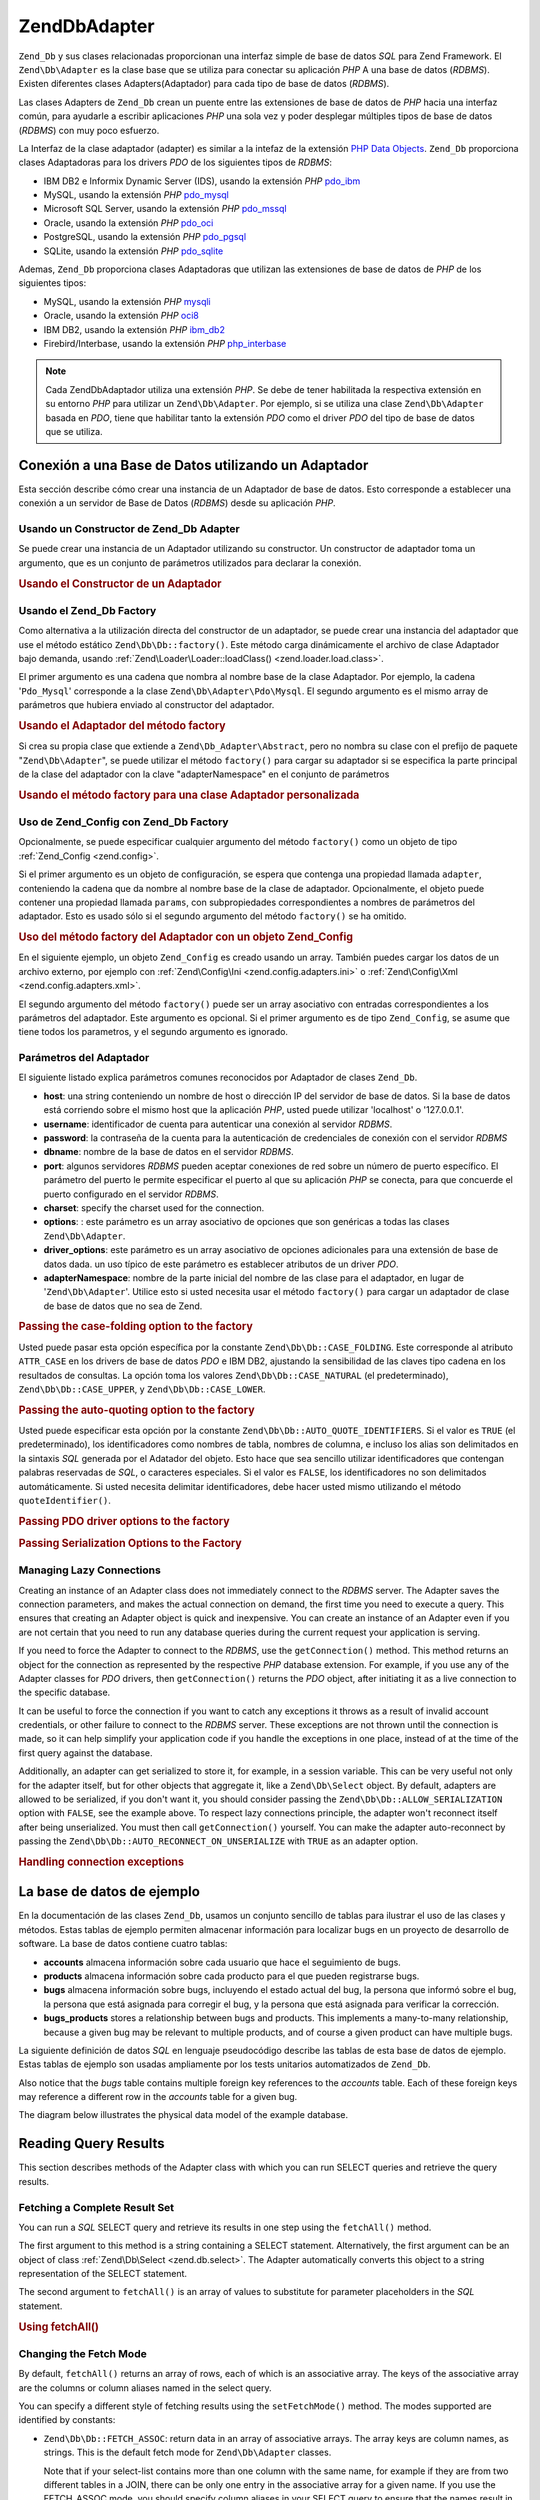 .. EN-Revision: none
.. _zend.db.adapter:

Zend\Db\Adapter
===============

``Zend_Db`` y sus clases relacionadas proporcionan una interfaz simple de base de datos *SQL* para Zend Framework.
El ``Zend\Db\Adapter`` es la clase base que se utiliza para conectar su aplicación *PHP* A una base de datos
(*RDBMS*). Existen diferentes clases Adapters(Adaptador) para cada tipo de base de datos (*RDBMS*).

Las clases Adapters de ``Zend_Db`` crean un puente entre las extensiones de base de datos de *PHP* hacia una
interfaz común, para ayudarle a escribir aplicaciones *PHP* una sola vez y poder desplegar múltiples tipos de
base de datos (*RDBMS*) con muy poco esfuerzo.

La Interfaz de la clase adaptador (adapter) es similar a la intefaz de la extensión `PHP Data Objects`_.
``Zend_Db`` proporciona clases Adaptadoras para los drivers *PDO* de los siguientes tipos de *RDBMS*:

- IBM DB2 e Informix Dynamic Server (IDS), usando la extensión *PHP* `pdo_ibm`_

- MySQL, usando la extensión *PHP* `pdo_mysql`_

- Microsoft SQL Server, usando la extensión *PHP* `pdo_mssql`_

- Oracle, usando la extensión *PHP* `pdo_oci`_

- PostgreSQL, usando la extensión *PHP* `pdo_pgsql`_

- SQLite, usando la extensión *PHP* `pdo_sqlite`_

Ademas, ``Zend_Db`` proporciona clases Adaptadoras que utilizan las extensiones de base de datos de *PHP* de los
siguientes tipos:

- MySQL, usando la extensión *PHP* `mysqli`_

- Oracle, usando la extensión *PHP* `oci8`_

- IBM DB2, usando la extensión *PHP* `ibm_db2`_

- Firebird/Interbase, usando la extensión *PHP* `php_interbase`_

.. note::

   Cada Zend\Db\Adaptador utiliza una extensión *PHP*. Se debe de tener habilitada la respectiva extensión en su
   entorno *PHP* para utilizar un ``Zend\Db\Adapter``. Por ejemplo, si se utiliza una clase ``Zend\Db\Adapter``
   basada en *PDO*, tiene que habilitar tanto la extensión *PDO* como el driver *PDO* del tipo de base de datos
   que se utiliza.

.. _zend.db.adapter.connecting:

Conexión a una Base de Datos utilizando un Adaptador
----------------------------------------------------

Esta sección describe cómo crear una instancia de un Adaptador de base de datos. Esto corresponde a establecer
una conexión a un servidor de Base de Datos (*RDBMS*) desde su aplicación *PHP*.

.. _zend.db.adapter.connecting.constructor:

Usando un Constructor de Zend_Db Adapter
^^^^^^^^^^^^^^^^^^^^^^^^^^^^^^^^^^^^^^^^

Se puede crear una instancia de un Adaptador utilizando su constructor. Un constructor de adaptador toma un
argumento, que es un conjunto de parámetros utilizados para declarar la conexión.

.. _zend.db.adapter.connecting.constructor.example:

.. rubric:: Usando el Constructor de un Adaptador

.. code-block:: php
   :linenos:

   $db = new Zend\Db\Adapter\Pdo\Mysql(array(
       'host'     => '127.0.0.1',
       'username' => 'webuser',
       'password' => 'xxxxxxxx',
       'dbname'   => 'test'
   ));

.. _zend.db.adapter.connecting.factory:

Usando el Zend_Db Factory
^^^^^^^^^^^^^^^^^^^^^^^^^

Como alternativa a la utilización directa del constructor de un adaptador, se puede crear una instancia del
adaptador que use el método estático ``Zend\Db\Db::factory()``. Este método carga dinámicamente el archivo de
clase Adaptador bajo demanda, usando :ref:`Zend\Loader\Loader::loadClass() <zend.loader.load.class>`.

El primer argumento es una cadena que nombra al nombre base de la clase Adaptador. Por ejemplo, la cadena
'``Pdo_Mysql``' corresponde a la clase ``Zend\Db\Adapter\Pdo\Mysql``. El segundo argumento es el mismo array de
parámetros que hubiera enviado al constructor del adaptador.

.. _zend.db.adapter.connecting.factory.example:

.. rubric:: Usando el Adaptador del método factory

.. code-block:: php
   :linenos:

   // No necesitamos la siguiente declaración, porque
   // el archivo Zend\Db\Adapter\Pdo\Mysql será cargado para nosotros por el método
   // factory de Zend_Db.

   // require_once 'Zend/Db/Adapter/Pdo/Mysql.php';

   // carga automaticamente la clase Zend\Db\Adapter\Pdo\Mysql
   // y crea una instancia de la misma
   $db = Zend\Db\Db::factory('Pdo_Mysql', array(
       'host'     => '127.0.0.1',
       'username' => 'webuser',
       'password' => 'xxxxxxxx',
       'dbname'   => 'test'
   ));

Si crea su propia clase que extiende a ``Zend\Db_Adapter\Abstract``, pero no nombra su clase con el prefijo de
paquete "``Zend\Db\Adapter``", se puede utilizar el método ``factory()`` para cargar su adaptador si se especifica
la parte principal de la clase del adaptador con la clave "adapterNamespace" en el conjunto de parámetros

.. _zend.db.adapter.connecting.factory.example2:

.. rubric:: Usando el método factory para una clase Adaptador personalizada

.. code-block:: php
   :linenos:

   // No tenemos que cargar el archivo de clase Adaptador
   // porque será cargado para nosotros por el método factory de Zend_Db.

   // Automáticamente carga la clase MyProject_Db_Adapter_Pdo_Mysql
   // y crea una instancia de ella.

   $db = Zend\Db\Db::factory('Pdo_Mysql', array(
       'host'             => '127.0.0.1',
       'username'         => 'webuser',
       'password'         => 'xxxxxxxx',
       'dbname'           => 'test',
       'adapterNamespace' => 'MyProject_Db_Adapter'
   ));

.. _zend.db.adapter.connecting.factory-config:

Uso de Zend_Config con Zend_Db Factory
^^^^^^^^^^^^^^^^^^^^^^^^^^^^^^^^^^^^^^

Opcionalmente, se puede especificar cualquier argumento del método ``factory()`` como un objeto de tipo
:ref:`Zend_Config <zend.config>`.

Si el primer argumento es un objeto de configuración, se espera que contenga una propiedad llamada ``adapter``,
conteniendo la cadena que da nombre al nombre base de la clase de adaptador. Opcionalmente, el objeto puede
contener una propiedad llamada ``params``, con subpropiedades correspondientes a nombres de parámetros del
adaptador. Esto es usado sólo si el segundo argumento del método ``factory()`` se ha omitido.

.. _zend.db.adapter.connecting.factory.example1:

.. rubric:: Uso del método factory del Adaptador con un objeto Zend_Config

En el siguiente ejemplo, un objeto ``Zend_Config`` es creado usando un array. También puedes cargar los datos de
un archivo externo, por ejemplo con :ref:`Zend\Config\Ini <zend.config.adapters.ini>` o :ref:`Zend\Config\Xml
<zend.config.adapters.xml>`.

.. code-block:: php
   :linenos:

   $config = new Zend\Config\Config(
       array(
           'database' => array(
               'adapter' => 'Mysqli',
               'params' => array(
                   'dbname' => 'test',
                   'username' => 'webuser',
                   'password' => 'secret',
               )
           )
       )
   );

   $db = Zend\Db\Db::factory($config->database);

El segundo argumento del método ``factory()`` puede ser un array asociativo con entradas correspondientes a los
parámetros del adaptador. Este argumento es opcional. Si el primer argumento es de tipo ``Zend_Config``, se asume
que tiene todos los parametros, y el segundo argumento es ignorado.

.. _zend.db.adapter.connecting.parameters:

Parámetros del Adaptador
^^^^^^^^^^^^^^^^^^^^^^^^

El siguiente listado explica parámetros comunes reconocidos por Adaptador de clases ``Zend_Db``.

- **host**: una string conteniendo un nombre de host o dirección IP del servidor de base de datos. Si la base de
  datos está corriendo sobre el mismo host que la aplicación *PHP*, usted puede utilizar 'localhost' o
  '127.0.0.1'.

- **username**: identificador de cuenta para autenticar una conexión al servidor *RDBMS*.

- **password**: la contraseña de la cuenta para la autenticación de credenciales de conexión con el servidor
  *RDBMS*

- **dbname**: nombre de la base de datos en el servidor *RDBMS*.

- **port**: algunos servidores *RDBMS* pueden aceptar conexiones de red sobre un número de puerto específico. El
  parámetro del puerto le permite especificar el puerto al que su aplicación *PHP* se conecta, para que concuerde
  el puerto configurado en el servidor *RDBMS*.

- **charset**: specify the charset used for the connection.

- **options**: : este parámetro es un array asociativo de opciones que son genéricas a todas las clases
  ``Zend\Db\Adapter``.

- **driver_options**: este parámetro es un array asociativo de opciones adicionales para una extensión de base de
  datos dada. un uso típico de este parámetro es establecer atributos de un driver *PDO*.

- **adapterNamespace**: nombre de la parte inicial del nombre de las clase para el adaptador, en lugar de
  '``Zend\Db\Adapter``'. Utilice esto si usted necesita usar el método ``factory()`` para cargar un adaptador de
  clase de base de datos que no sea de Zend.

.. _zend.db.adapter.connecting.parameters.example1:

.. rubric:: Passing the case-folding option to the factory

Usted puede pasar esta opción específica por la constante ``Zend\Db\Db::CASE_FOLDING``. Este corresponde al atributo
``ATTR_CASE`` en los drivers de base de datos *PDO* e IBM DB2, ajustando la sensibilidad de las claves tipo cadena
en los resultados de consultas. La opción toma los valores ``Zend\Db\Db::CASE_NATURAL`` (el predeterminado),
``Zend\Db\Db::CASE_UPPER``, y ``Zend\Db\Db::CASE_LOWER``.

.. code-block:: php
   :linenos:

   $options = array(
       Zend\Db\Db::CASE_FOLDING => Zend\Db\Db::CASE_UPPER
   );

   $params = array(
       'host'           => '127.0.0.1',
       'username'       => 'webuser',
       'password'       => 'xxxxxxxx',
       'dbname'         => 'test',
       'options'        => $options
   );

   $db = Zend\Db\Db::factory('Db2', $params);

.. _zend.db.adapter.connecting.parameters.example2:

.. rubric:: Passing the auto-quoting option to the factory

Usted puede especificar esta opción por la constante ``Zend\Db\Db::AUTO_QUOTE_IDENTIFIERS``. Si el valor es ``TRUE``
(el predeterminado), los identificadores como nombres de tabla, nombres de columna, e incluso los alias son
delimitados en la sintaxis *SQL* generada por el Adatador del objeto. Esto hace que sea sencillo utilizar
identificadores que contengan palabras reservadas de *SQL*, o caracteres especiales. Si el valor es ``FALSE``, los
identificadores no son delimitados automáticamente. Si usted necesita delimitar identificadores, debe hacer usted
mismo utilizando el método ``quoteIdentifier()``.

.. code-block:: php
   :linenos:

   $options = array(
       Zend\Db\Db::AUTO_QUOTE_IDENTIFIERS => false
   );

   $params = array(
       'host'           => '127.0.0.1',
       'username'       => 'webuser',
       'password'       => 'xxxxxxxx',
       'dbname'         => 'test',
       'options'        => $options
   );

   $db = Zend\Db\Db::factory('Pdo_Mysql', $params);

.. _zend.db.adapter.connecting.parameters.example3:

.. rubric:: Passing PDO driver options to the factory

.. code-block:: php
   :linenos:

   $pdoParams = array(
       PDO::MYSQL_ATTR_USE_BUFFERED_QUERY => true
   );

   $params = array(
       'host'           => '127.0.0.1',
       'username'       => 'webuser',
       'password'       => 'xxxxxxxx',
       'dbname'         => 'test',
       'driver_options' => $pdoParams
   );

   $db = Zend\Db\Db::factory('Pdo_Mysql', $params);

   echo $db->getConnection()
           ->getAttribute(PDO::MYSQL_ATTR_USE_BUFFERED_QUERY);

.. _zend.db.adapter.connecting.parameters.example4:

.. rubric:: Passing Serialization Options to the Factory

.. code-block:: php
   :linenos:

   $options = array(
       Zend\Db\Db::ALLOW_SERIALIZATION => false
   );

   $params = array(
       'host'           => '127.0.0.1',
       'username'       => 'webuser',
       'password'       => 'xxxxxxxx',
       'dbname'         => 'test',
       'options'        => $options
   );

   $db = Zend\Db\Db::factory('Pdo_Mysql', $params);

.. _zend.db.adapter.connecting.getconnection:

Managing Lazy Connections
^^^^^^^^^^^^^^^^^^^^^^^^^

Creating an instance of an Adapter class does not immediately connect to the *RDBMS* server. The Adapter saves the
connection parameters, and makes the actual connection on demand, the first time you need to execute a query. This
ensures that creating an Adapter object is quick and inexpensive. You can create an instance of an Adapter even if
you are not certain that you need to run any database queries during the current request your application is
serving.

If you need to force the Adapter to connect to the *RDBMS*, use the ``getConnection()`` method. This method returns
an object for the connection as represented by the respective *PHP* database extension. For example, if you use any
of the Adapter classes for *PDO* drivers, then ``getConnection()`` returns the *PDO* object, after initiating it as
a live connection to the specific database.

It can be useful to force the connection if you want to catch any exceptions it throws as a result of invalid
account credentials, or other failure to connect to the *RDBMS* server. These exceptions are not thrown until the
connection is made, so it can help simplify your application code if you handle the exceptions in one place,
instead of at the time of the first query against the database.

Additionally, an adapter can get serialized to store it, for example, in a session variable. This can be very
useful not only for the adapter itself, but for other objects that aggregate it, like a ``Zend\Db\Select`` object.
By default, adapters are allowed to be serialized, if you don't want it, you should consider passing the
``Zend\Db\Db::ALLOW_SERIALIZATION`` option with ``FALSE``, see the example above. To respect lazy connections
principle, the adapter won't reconnect itself after being unserialized. You must then call ``getConnection()``
yourself. You can make the adapter auto-reconnect by passing the ``Zend\Db\Db::AUTO_RECONNECT_ON_UNSERIALIZE`` with
``TRUE`` as an adapter option.

.. _zend.db.adapter.connecting.getconnection.example:

.. rubric:: Handling connection exceptions

.. code-block:: php
   :linenos:

   try {
       $db = Zend\Db\Db::factory('Pdo_Mysql', $parameters);
       $db->getConnection();
   } catch (Zend\Db_Adapter\Exception $e) {
       // perhaps a failed login credential, or perhaps the RDBMS is not running
   } catch (Zend_Exception $e) {
       // perhaps factory() failed to load the specified Adapter class
   }

.. _zend.db.adapter.example-database:

La base de datos de ejemplo
---------------------------

En la documentación de las clases ``Zend_Db``, usamos un conjunto sencillo de tablas para ilustrar el uso de las
clases y métodos. Estas tablas de ejemplo permiten almacenar información para localizar bugs en un proyecto de
desarrollo de software. La base de datos contiene cuatro tablas:

- **accounts** almacena información sobre cada usuario que hace el seguimiento de bugs.

- **products** almacena información sobre cada producto para el que pueden registrarse bugs.

- **bugs** almacena información sobre bugs, incluyendo el estado actual del bug, la persona que informó sobre el
  bug, la persona que está asignada para corregir el bug, y la persona que está asignada para verificar la
  corrección.

- **bugs_products** stores a relationship between bugs and products. This implements a many-to-many relationship,
  because a given bug may be relevant to multiple products, and of course a given product can have multiple bugs.

La siguiente definición de datos *SQL* en lenguaje pseudocódigo describe las tablas de esta base de datos de
ejemplo. Estas tablas de ejemplo son usadas ampliamente por los tests unitarios automatizados de ``Zend_Db``.

.. code-block:: sql
   :linenos:

   CREATE TABLE accounts (
     account_name      VARCHAR(100) NOT NULL PRIMARY KEY
   );

   CREATE TABLE products (
     product_id        INTEGER NOT NULL PRIMARY KEY,
     product_name      VARCHAR(100)
   );

   CREATE TABLE bugs (
     bug_id            INTEGER NOT NULL PRIMARY KEY,
     bug_description   VARCHAR(100),
     bug_status        VARCHAR(20),
     reported_by       VARCHAR(100) REFERENCES accounts(account_name),
     assigned_to       VARCHAR(100) REFERENCES accounts(account_name),
     verified_by       VARCHAR(100) REFERENCES accounts(account_name)
   );

   CREATE TABLE bugs_products (
     bug_id            INTEGER NOT NULL REFERENCES bugs,
     product_id        INTEGER NOT NULL REFERENCES products,
     PRIMARY KEY       (bug_id, product_id)
   );

Also notice that the *bugs* table contains multiple foreign key references to the *accounts* table. Each of these
foreign keys may reference a different row in the *accounts* table for a given bug.

The diagram below illustrates the physical data model of the example database.

.. image:: ../images/zend.db.adapter.example-database.png
   :width: 387
   :align: center

.. _zend.db.adapter.select:

Reading Query Results
---------------------

This section describes methods of the Adapter class with which you can run SELECT queries and retrieve the query
results.

.. _zend.db.adapter.select.fetchall:

Fetching a Complete Result Set
^^^^^^^^^^^^^^^^^^^^^^^^^^^^^^

You can run a *SQL* SELECT query and retrieve its results in one step using the ``fetchAll()`` method.

The first argument to this method is a string containing a SELECT statement. Alternatively, the first argument can
be an object of class :ref:`Zend\Db\Select <zend.db.select>`. The Adapter automatically converts this object to a
string representation of the SELECT statement.

The second argument to ``fetchAll()`` is an array of values to substitute for parameter placeholders in the *SQL*
statement.

.. _zend.db.adapter.select.fetchall.example:

.. rubric:: Using fetchAll()

.. code-block:: php
   :linenos:

   $sql = 'SELECT * FROM bugs WHERE bug_id = ?';

   $result = $db->fetchAll($sql, 2);

.. _zend.db.adapter.select.fetch-mode:

Changing the Fetch Mode
^^^^^^^^^^^^^^^^^^^^^^^

By default, ``fetchAll()`` returns an array of rows, each of which is an associative array. The keys of the
associative array are the columns or column aliases named in the select query.

You can specify a different style of fetching results using the ``setFetchMode()`` method. The modes supported are
identified by constants:

- ``Zend\Db\Db::FETCH_ASSOC``: return data in an array of associative arrays. The array keys are column names, as
  strings. This is the default fetch mode for ``Zend\Db\Adapter`` classes.

  Note that if your select-list contains more than one column with the same name, for example if they are from two
  different tables in a JOIN, there can be only one entry in the associative array for a given name. If you use the
  FETCH_ASSOC mode, you should specify column aliases in your SELECT query to ensure that the names result in
  unique array keys.

  By default, these strings are returned as they are returned by the database driver. This is typically the
  spelling of the column in the *RDBMS* server. You can specify the case for these strings, using the
  ``Zend\Db\Db::CASE_FOLDING`` option. Specify this when instantiating the Adapter. See :ref:`
  <zend.db.adapter.connecting.parameters.example1>`.

- ``Zend\Db\Db::FETCH_NUM``: return data in an array of arrays. The arrays are indexed by integers, corresponding to
  the position of the respective field in the select-list of the query.

- ``Zend\Db\Db::FETCH_BOTH``: return data in an array of arrays. The array keys are both strings as used in the
  FETCH_ASSOC mode, and integers as used in the FETCH_NUM mode. Note that the number of elements in the array is
  double that which would be in the array if you used either FETCH_ASSOC or FETCH_NUM.

- ``Zend\Db\Db::FETCH_COLUMN``: return data in an array of values. The value in each array is the value returned by
  one column of the result set. By default, this is the first column, indexed by 0.

- ``Zend\Db\Db::FETCH_OBJ``: return data in an array of objects. The default class is the *PHP* built-in class
  stdClass. Columns of the result set are available as public properties of the object.

.. _zend.db.adapter.select.fetch-mode.example:

.. rubric:: Using setFetchMode()

.. code-block:: php
   :linenos:

   $db->setFetchMode(Zend\Db\Db::FETCH_OBJ);

   $result = $db->fetchAll('SELECT * FROM bugs WHERE bug_id = ?', 2);

   // $result is an array of objects
   echo $result[0]->bug_description;

.. _zend.db.adapter.select.fetchassoc:

Fetching a Result Set as an Associative Array
^^^^^^^^^^^^^^^^^^^^^^^^^^^^^^^^^^^^^^^^^^^^^

The ``fetchAssoc()`` method returns data in an array of associative arrays, regardless of what value you have set
for the fetch mode.

.. _zend.db.adapter.select.fetchassoc.example:

.. rubric:: Using fetchAssoc()

.. code-block:: php
   :linenos:

   $db->setFetchMode(Zend\Db\Db::FETCH_OBJ);

   $result = $db->fetchAssoc('SELECT * FROM bugs WHERE bug_id = ?', 2);

   // $result is an array of associative arrays, in spite of the fetch mode
   echo $result[0]['bug_description'];

.. _zend.db.adapter.select.fetchcol:

Fetching a Single Column from a Result Set
^^^^^^^^^^^^^^^^^^^^^^^^^^^^^^^^^^^^^^^^^^

The ``fetchCol()`` method returns data in an array of values, regardless of the value you have set for the fetch
mode. This only returns the first column returned by the query. Any other columns returned by the query are
discarded. If you need to return a column other than the first, see :ref:`
<zend.db.statement.fetching.fetchcolumn>`.

.. _zend.db.adapter.select.fetchcol.example:

.. rubric:: Using fetchCol()

.. code-block:: php
   :linenos:

   $db->setFetchMode(Zend\Db\Db::FETCH_OBJ);

   $result = $db->fetchCol(
       'SELECT bug_description, bug_id FROM bugs WHERE bug_id = ?', 2);

   // contains bug_description; bug_id is not returned
   echo $result[0];

.. _zend.db.adapter.select.fetchpairs:

Fetching Key-Value Pairs from a Result Set
^^^^^^^^^^^^^^^^^^^^^^^^^^^^^^^^^^^^^^^^^^

The ``fetchPairs()`` method returns data in an array of key-value pairs, as an associative array with a single
entry per row. The key of this associative array is taken from the first column returned by the SELECT query. The
value is taken from the second column returned by the SELECT query. Any other columns returned by the query are
discarded.

You should design the SELECT query so that the first column returned has unique values. If there are duplicates
values in the first column, entries in the associative array will be overwritten.

.. _zend.db.adapter.select.fetchpairs.example:

.. rubric:: Using fetchPairs()

.. code-block:: php
   :linenos:

   $db->setFetchMode(Zend\Db\Db::FETCH_OBJ);

   $result = $db->fetchPairs('SELECT bug_id, bug_status FROM bugs');

   echo $result[2];

.. _zend.db.adapter.select.fetchrow:

Fetching a Single Row from a Result Set
^^^^^^^^^^^^^^^^^^^^^^^^^^^^^^^^^^^^^^^

The ``fetchRow()`` method returns data using the current fetch mode, but it returns only the first row fetched from
the result set.

.. _zend.db.adapter.select.fetchrow.example:

.. rubric:: Using fetchRow()

.. code-block:: php
   :linenos:

   $db->setFetchMode(Zend\Db\Db::FETCH_OBJ);

   $result = $db->fetchRow('SELECT * FROM bugs WHERE bug_id = 2');

   // note that $result is a single object, not an array of objects
   echo $result->bug_description;

.. _zend.db.adapter.select.fetchone:

Fetching a Single Scalar from a Result Set
^^^^^^^^^^^^^^^^^^^^^^^^^^^^^^^^^^^^^^^^^^

The ``fetchOne()`` method is like a combination of ``fetchRow()`` with ``fetchCol()``, in that it returns data only
for the first row fetched from the result set, and it returns only the value of the first column in that row.
Therefore it returns only a single scalar value, not an array or an object.

.. _zend.db.adapter.select.fetchone.example:

.. rubric:: Using fetchOne()

.. code-block:: php
   :linenos:

   $result = $db->fetchOne('SELECT bug_status FROM bugs WHERE bug_id = 2');

   // this is a single string value
   echo $result;

.. _zend.db.adapter.write:

Writing Changes to the Database
-------------------------------

You can use the Adapter class to write new data or change existing data in your database. This section describes
methods to do these operations.

.. _zend.db.adapter.write.insert:

Inserting Data
^^^^^^^^^^^^^^

You can add new rows to a table in your database using the ``insert()`` method. The first argument is a string that
names the table, and the second argument is an associative array, mapping column names to data values.

.. _zend.db.adapter.write.insert.example:

.. rubric:: Inserting in a Table

.. code-block:: php
   :linenos:

   $data = array(
       'created_on'      => '2007-03-22',
       'bug_description' => 'Something wrong',
       'bug_status'      => 'NEW'
   );

   $db->insert('bugs', $data);

Columns you exclude from the array of data are not specified to the database. Therefore, they follow the same rules
that an *SQL* INSERT statement follows: if the column has a DEFAULT clause, the column takes that value in the row
created, otherwise the column is left in a *NULL* state.

By default, the values in your data array are inserted using parameters. This reduces risk of some types of
security issues. You don't need to apply escaping or quoting to values in the data array.

You might need values in the data array to be treated as *SQL* expressions, in which case they should not be
quoted. By default, all data values passed as strings are treated as string literals. To specify that the value is
an *SQL* expression and therefore should not be quoted, pass the value in the data array as an object of type
``Zend\Db\Expr`` instead of a plain string.

.. _zend.db.adapter.write.insert.example2:

.. rubric:: Inserting Expressions in a Table

.. code-block:: php
   :linenos:

   $data = array(
       'created_on'      => new Zend\Db\Expr('CURDATE()'),
       'bug_description' => 'Something wrong',
       'bug_status'      => 'NEW'
   );

   $db->insert('bugs', $data);

.. _zend.db.adapter.write.lastinsertid:

Retrieving a Generated Value
^^^^^^^^^^^^^^^^^^^^^^^^^^^^

Some *RDBMS* brands support auto-incrementing primary keys. A table defined this way generates a primary key value
automatically during an INSERT of a new row. The return value of the ``insert()`` method is **not** the last
inserted ID, because the table might not have an auto-incremented column. Instead, the return value is the number
of rows affected (usually 1).

If your table is defined with an auto-incrementing primary key, you can call the ``lastInsertId()`` method after
the insert. This method returns the last value generated in the scope of the current database connection.

.. _zend.db.adapter.write.lastinsertid.example-1:

.. rubric:: Using lastInsertId() for an Auto-Increment Key

.. code-block:: php
   :linenos:

   $db->insert('bugs', $data);

   // return the last value generated by an auto-increment column
   $id = $db->lastInsertId();

Some *RDBMS* brands support a sequence object, which generates unique values to serve as primary key values. To
support sequences, the ``lastInsertId()`` method accepts two optional string arguments. These arguments name the
table and the column, assuming you have followed the convention that a sequence is named using the table and column
names for which the sequence generates values, and a suffix "\_seq". This is based on the convention used by
PostgreSQL when naming sequences for SERIAL columns. For example, a table "bugs" with primary key column "bug_id"
would use a sequence named "bugs_bug_id_seq".

.. _zend.db.adapter.write.lastinsertid.example-2:

.. rubric:: Using lastInsertId() for a Sequence

.. code-block:: php
   :linenos:

   $db->insert('bugs', $data);

   // return the last value generated by sequence 'bugs_bug_id_seq'.
   $id = $db->lastInsertId('bugs', 'bug_id');

   // alternatively, return the last value generated by sequence 'bugs_seq'.
   $id = $db->lastInsertId('bugs');

If the name of your sequence object does not follow this naming convention, use the ``lastSequenceId()`` method
instead. This method takes a single string argument, naming the sequence literally.

.. _zend.db.adapter.write.lastinsertid.example-3:

.. rubric:: Using lastSequenceId()

.. code-block:: php
   :linenos:

   $db->insert('bugs', $data);

   // return the last value generated by sequence 'bugs_id_gen'.
   $id = $db->lastSequenceId('bugs_id_gen');

For *RDBMS* brands that don't support sequences, including MySQL, Microsoft *SQL* Server, and SQLite, the arguments
to the lastInsertId() method are ignored, and the value returned is the most recent value generated for any table
by INSERT operations during the current connection. For these *RDBMS* brands, the lastSequenceId() method always
returns ``NULL``.

.. note::

   **Why Not Use "SELECT MAX(id) FROM table"?**

   Sometimes this query returns the most recent primary key value inserted into the table. However, this technique
   is not safe to use in an environment where multiple clients are inserting records to the database. It is
   possible, and therefore is bound to happen eventually, that another client inserts another row in the instant
   between the insert performed by your client application and your query for the MAX(id) value. Thus the value
   returned does not identify the row you inserted, it identifies the row inserted by some other client. There is
   no way to know when this has happened.

   Using a strong transaction isolation mode such as "repeatable read" can mitigate this risk, but some *RDBMS*
   brands don't support the transaction isolation required for this, or else your application may use a lower
   transaction isolation mode by design.

   Furthermore, using an expression like "MAX(id)+1" to generate a new value for a primary key is not safe, because
   two clients could do this query simultaneously, and then both use the same calculated value for their next
   INSERT operation.

   All *RDBMS* brands provide mechanisms to generate unique values, and to return the last value generated. These
   mechanisms necessarily work outside of the scope of transaction isolation, so there is no chance of two clients
   generating the same value, and there is no chance that the value generated by another client could be reported
   to your client's connection as the last value generated.

.. _zend.db.adapter.write.update:

Updating Data
^^^^^^^^^^^^^

You can update rows in a database table using the ``update()`` method of an Adapter. This method takes three
arguments: the first is the name of the table; the second is an associative array mapping columns to change to new
values to assign to these columns.

The values in the data array are treated as string literals. See :ref:` <zend.db.adapter.write.insert>` for
information on using *SQL* expressions in the data array.

The third argument is a string containing an *SQL* expression that is used as criteria for the rows to change. The
values and identifiers in this argument are not quoted or escaped. You are responsible for ensuring that any
dynamic content is interpolated into this string safely. See :ref:` <zend.db.adapter.quoting>` for methods to help
you do this.

The return value is the number of rows affected by the update operation.

.. _zend.db.adapter.write.update.example:

.. rubric:: Updating Rows

.. code-block:: php
   :linenos:

   $data = array(
       'updated_on'      => '2007-03-23',
       'bug_status'      => 'FIXED'
   );

   $n = $db->update('bugs', $data, 'bug_id = 2');

If you omit the third argument, then all rows in the database table are updated with the values specified in the
data array.

If you provide an array of strings as the third argument, these strings are joined together as terms in an
expression separated by ``AND`` operators.

.. _zend.db.adapter.write.update.example-array:

.. rubric:: Updating Rows Using an Array of Expressions

.. code-block:: php
   :linenos:

   $data = array(
       'updated_on'      => '2007-03-23',
       'bug_status'      => 'FIXED'
   );

   $where[] = "reported_by = 'goofy'";
   $where[] = "bug_status = 'OPEN'";

   $n = $db->update('bugs', $data, $where);

   // Resulting SQL is:
   //  UPDATE "bugs" SET "update_on" = '2007-03-23', "bug_status" = 'FIXED'
   //  WHERE ("reported_by" = 'goofy') AND ("bug_status" = 'OPEN')

.. _zend.db.adapter.write.delete:

Deleting Data
^^^^^^^^^^^^^

You can delete rows from a database table using the ``delete()`` method. This method takes two arguments: the first
is a string naming the table.

The second argument is a string containing an *SQL* expression that is used as criteria for the rows to delete. The
values and identifiers in this argument are not quoted or escaped. You are responsible for ensuring that any
dynamic content is interpolated into this string safely. See :ref:` <zend.db.adapter.quoting>` for methods to help
you do this.

The return value is the number of rows affected by the delete operation.

.. _zend.db.adapter.write.delete.example:

.. rubric:: Deleting Rows

.. code-block:: php
   :linenos:

   $n = $db->delete('bugs', 'bug_id = 3');

If you omit the second argument, the result is that all rows in the database table are deleted.

If you provide an array of strings as the second argument, these strings are joined together as terms in an
expression separated by ``AND`` operators.

.. _zend.db.adapter.quoting:

Quoting Values and Identifiers
------------------------------

When you form *SQL* queries, often it is the case that you need to include the values of PHP variables in *SQL*
expressions. This is risky, because if the value in a PHP string contains certain symbols, such as the quote
symbol, it could result in invalid *SQL*. For example, notice the imbalanced quote characters in the following
query:

   .. code-block:: php
      :linenos:

      $name = "O'Reilly";
      $sql = "SELECT * FROM bugs WHERE reported_by = '$name'";

      echo $sql;
      // SELECT * FROM bugs WHERE reported_by = 'O'Reilly'



Even worse is the risk that such code mistakes might be exploited deliberately by a person who is trying to
manipulate the function of your web application. If they can specify the value of a *PHP* variable through the use
of an *HTTP* parameter or other mechanism, they might be able to make your *SQL* queries do things that you didn't
intend them to do, such as return data to which the person should not have privilege to read. This is a serious and
widespread technique for violating application security, known as "SQL Injection" (see
`http://en.wikipedia.org/wiki/SQL_Injection`_).

The ``Zend_Db`` Adapter class provides convenient functions to help you reduce vulnerabilities to *SQL* Injection
attacks in your *PHP* code. The solution is to escape special characters such as quotes in *PHP* values before they
are interpolated into your *SQL* strings. This protects against both accidental and deliberate manipulation of
*SQL* strings by *PHP* variables that contain special characters.

.. _zend.db.adapter.quoting.quote:

Using quote()
^^^^^^^^^^^^^

The ``quote()`` method accepts a single argument, a scalar string value. It returns the value with special
characters escaped in a manner appropriate for the *RDBMS* you are using, and surrounded by string value
delimiters. The standard *SQL* string value delimiter is the single-quote (*'*).

.. _zend.db.adapter.quoting.quote.example:

.. rubric:: Using quote()

.. code-block:: php
   :linenos:

   $name = $db->quote("O'Reilly");
   echo $name;
   // 'O\'Reilly'

   $sql = "SELECT * FROM bugs WHERE reported_by = $name";

   echo $sql;
   // SELECT * FROM bugs WHERE reported_by = 'O\'Reilly'

Note that the return value of ``quote()`` includes the quote delimiters around the string. This is different from
some functions that escape special characters but do not add the quote delimiters, for example
`mysql_real_escape_string()`_.

Values may need to be quoted or not quoted according to the *SQL* datatype context in which they are used. For
instance, in some RDBMS brands, an integer value must not be quoted as a string if it is compared to an
integer-type column or expression. In other words, the following is an error in some *SQL* implementations,
assuming *intColumn* has a *SQL* datatype of ``INTEGER``

   .. code-block:: php
      :linenos:

      SELECT * FROM atable WHERE intColumn = '123'



You can use the optional second argument to the ``quote()`` method to apply quoting selectively for the *SQL*
datatype you specify.

.. _zend.db.adapter.quoting.quote.example-2:

.. rubric:: Using quote() with a SQL Type

.. code-block:: php
   :linenos:

   $value = '1234';
   $sql = 'SELECT * FROM atable WHERE intColumn = '
        . $db->quote($value, 'INTEGER');

Each ``Zend\Db\Adapter`` class has encoded the names of numeric *SQL* datatypes for the respective brand of
*RDBMS*. You can also use the constants ``Zend\Db\Db::INT_TYPE``, ``Zend\Db\Db::BIGINT_TYPE``, and
``Zend\Db\Db::FLOAT_TYPE`` to write code in a more *RDBMS*-independent way.

``Zend\Db\Table`` specifies *SQL* types to ``quote()`` automatically when generating *SQL* queries that reference a
table's key columns.

.. _zend.db.adapter.quoting.quote-into:

Using quoteInto()
^^^^^^^^^^^^^^^^^

The most typical usage of quoting is to interpolate a *PHP* variable into a *SQL* expression or statement. You can
use the ``quoteInto()`` method to do this in one step. This method takes two arguments: the first argument is a
string containing a placeholder symbol (*?*), and the second argument is a value or *PHP* variable that should be
substituted for that placeholder.

The placeholder symbol is the same symbol used by many *RDBMS* brands for positional parameters, but the
``quoteInto()`` method only emulates query parameters. The method simply interpolates the value into the string,
escapes special characters, and applies quotes around it. True query parameters maintain the separation between the
*SQL* string and the parameters as the statement is parsed in the *RDBMS* server.

.. _zend.db.adapter.quoting.quote-into.example:

.. rubric:: Using quoteInto()

.. code-block:: php
   :linenos:

   $sql = $db->quoteInto("SELECT * FROM bugs WHERE reported_by = ?", "O'Reilly");

   echo $sql;
   // SELECT * FROM bugs WHERE reported_by = 'O\'Reilly'

You can use the optional third parameter of ``quoteInto()`` to specify the *SQL* datatype. Numeric datatypes are
not quoted, and other types are quoted.

.. _zend.db.adapter.quoting.quote-into.example-2:

.. rubric:: Using quoteInto() with a SQL Type

.. code-block:: php
   :linenos:

   $sql = $db
       ->quoteInto("SELECT * FROM bugs WHERE bug_id = ?", '1234', 'INTEGER');

   echo $sql;
   // SELECT * FROM bugs WHERE reported_by = 1234

.. _zend.db.adapter.quoting.quote-identifier:

Using quoteIdentifier()
^^^^^^^^^^^^^^^^^^^^^^^

Values are not the only part of *SQL* syntax that might need to be variable. If you use *PHP* variables to name
tables, columns, or other identifiers in your *SQL* statements, you might need to quote these strings too. By
default, *SQL* identifiers have syntax rules like *PHP* and most other programming languages. For example,
identifiers should not contain spaces, certain punctuation or special characters, or international characters. Also
certain words are reserved for *SQL* syntax, and should not be used as identifiers.

However, *SQL* has a feature called **delimited identifiers**, which allows broader choices for the spelling of
identifiers. If you enclose a *SQL* identifier in the proper types of quotes, you can use identifiers with
spellings that would be invalid without the quotes. Delimited identifiers can contain spaces, punctuation, or
international characters. You can also use *SQL* reserved words if you enclose them in identifier delimiters.

The ``quoteIdentifier()`` method works like ``quote()``, but it applies the identifier delimiter characters to the
string according to the type of Adapter you use. For example, standard *SQL* uses double-quotes (*"*) for
identifier delimiters, and most *RDBMS* brands use that symbol. MySQL uses back-quotes (*`*) by default. The
``quoteIdentifier()`` method also escapes special characters within the string argument.

.. _zend.db.adapter.quoting.quote-identifier.example:

.. rubric:: Using quoteIdentifier()

.. code-block:: php
   :linenos:

   // we might have a table name that is an SQL reserved word
   $tableName = $db->quoteIdentifier("order");

   $sql = "SELECT * FROM $tableName";

   echo $sql
   // SELECT * FROM "order"

*SQL* delimited identifiers are case-sensitive, unlike unquoted identifiers. Therefore, if you use delimited
identifiers, you must use the spelling of the identifier exactly as it is stored in your schema, including the case
of the letters.

In most cases where *SQL* is generated within ``Zend_Db`` classes, the default is that all identifiers are
delimited automatically. You can change this behavior with the option ``Zend\Db\Db::AUTO_QUOTE_IDENTIFIERS``. Specify
this when instantiating the Adapter. See :ref:` <zend.db.adapter.connecting.parameters.example2>`.

.. _zend.db.adapter.transactions:

Controlling Database Transactions
---------------------------------

Databases define transactions as logical units of work that can be committed or rolled back as a single change,
even if they operate on multiple tables. All queries to a database are executed within the context of a
transaction, even if the database driver manages them implicitly. This is called **auto-commit** mode, in which the
database driver creates a transaction for every statement you execute, and commits that transaction after your
*SQL* statement has been executed. By default, all ``Zend_Db`` Adapter classes operate in auto-commit mode.

Alternatively, you can specify the beginning and resolution of a transaction, and thus control how many *SQL*
queries are included in a single group that is committed (or rolled back) as a single operation. Use the
``beginTransaction()`` method to initiate a transaction. Subsequent *SQL* statements are executed in the context of
the same transaction until you resolve it explicitly.

To resolve the transaction, use either the ``commit()`` or ``rollBack()`` methods. The ``commit()`` method marks
changes made during your transaction as committed, which means the effects of these changes are shown in queries
run in other transactions.

The ``rollBack()`` method does the opposite: it discards the changes made during your transaction. The changes are
effectively undone, and the state of the data returns to how it was before you began your transaction. However,
rolling back your transaction has no effect on changes made by other transactions running concurrently.

After you resolve this transaction, ``Zend\Db\Adapter`` returns to auto-commit mode until you call
``beginTransaction()`` again.

.. _zend.db.adapter.transactions.example:

.. rubric:: Managing a Transaction to Ensure Consistency

.. code-block:: php
   :linenos:

   // Start a transaction explicitly.
   $db->beginTransaction();

   try {
       // Attempt to execute one or more queries:
       $db->query(...);
       $db->query(...);
       $db->query(...);

       // If all succeed, commit the transaction and all changes
       // are committed at once.
       $db->commit();

   } catch (Exception $e) {
       // If any of the queries failed and threw an exception,
       // we want to roll back the whole transaction, reversing
       // changes made in the transaction, even those that succeeded.
       // Thus all changes are committed together, or none are.
       $db->rollBack();
       echo $e->getMessage();
   }

.. _zend.db.adapter.list-describe:

Listing and Describing Tables
-----------------------------

The ``listTables()`` method returns an array of strings, naming all tables in the current database.

The ``describeTable()`` method returns an associative array of metadata about a table. Specify the name of the
table as a string in the first argument to this method. The second argument is optional, and names the schema in
which the table exists.

The keys of the associative array returned are the column names of the table. The value corresponding to each
column is also an associative array, with the following keys and values:

.. _zend.db.adapter.list-describe.metadata:

.. table:: Metadata Fields Returned by describeTable()

   +----------------+---------+----------------------------------------------------------------------------------+
   |Key             |Type     |Description                                                                       |
   +================+=========+==================================================================================+
   |SCHEMA_NAME     |(string) |Name of the database schema in which this table exists.                           |
   +----------------+---------+----------------------------------------------------------------------------------+
   |TABLE_NAME      |(string) |Name of the table to which this column belongs.                                   |
   +----------------+---------+----------------------------------------------------------------------------------+
   |COLUMN_NAME     |(string) |Name of the column.                                                               |
   +----------------+---------+----------------------------------------------------------------------------------+
   |COLUMN_POSITION |(integer)|Ordinal position of the column in the table.                                      |
   +----------------+---------+----------------------------------------------------------------------------------+
   |DATA_TYPE       |(string) |RDBMS name of the datatype of the column.                                         |
   +----------------+---------+----------------------------------------------------------------------------------+
   |DEFAULT         |(string) |Default value for the column, if any.                                             |
   +----------------+---------+----------------------------------------------------------------------------------+
   |NULLABLE        |(boolean)|TRUE if the column accepts SQLNULLs, FALSE if the column has a NOTNULL constraint.|
   +----------------+---------+----------------------------------------------------------------------------------+
   |LENGTH          |(integer)|Length or size of the column as reported by the RDBMS .                           |
   +----------------+---------+----------------------------------------------------------------------------------+
   |SCALE           |(integer)|Scale of SQL NUMERIC or DECIMAL type.                                             |
   +----------------+---------+----------------------------------------------------------------------------------+
   |PRECISION       |(integer)|Precision of SQL NUMERIC or DECIMAL type.                                         |
   +----------------+---------+----------------------------------------------------------------------------------+
   |UNSIGNED        |(boolean)|TRUE if an integer-based type is reported as UNSIGNED .                           |
   +----------------+---------+----------------------------------------------------------------------------------+
   |PRIMARY         |(boolean)|TRUE if the column is part of the primary key of this table.                      |
   +----------------+---------+----------------------------------------------------------------------------------+
   |PRIMARY_POSITION|(integer)|Ordinal position (1-based) of the column in the primary key.                      |
   +----------------+---------+----------------------------------------------------------------------------------+
   |IDENTITY        |(boolean)|TRUE if the column uses an auto-generated value.                                  |
   +----------------+---------+----------------------------------------------------------------------------------+

.. note::

   **How the IDENTITY Metadata Field Relates to Specific RDBMSs**

   The IDENTITY metadata field was chosen as an 'idiomatic' term to represent a relation to surrogate keys. This
   field can be commonly known by the following values:-

   - ``IDENTITY``- DB2, MSSQL

   - ``AUTO_INCREMENT``- MySQL

   - ``SERIAL``- PostgreSQL

   - ``SEQUENCE``- Oracle

If no table exists matching the table name and optional schema name specified, then ``describeTable()`` returns an
empty array.

.. _zend.db.adapter.closing:

Closing a Connection
--------------------

Normally it is not necessary to close a database connection. *PHP* automatically cleans up all resources and the
end of a request. Database extensions are designed to close the connection as the reference to the resource object
is cleaned up.

However, if you have a long-duration *PHP* script that initiates many database connections, you might need to close
the connection, to avoid exhausting the capacity of your *RDBMS* server. You can use the Adapter's
``closeConnection()`` method to explicitly close the underlying database connection.

Since release 1.7.2, you could check you are currently connected to the *RDBMS* server with the method
``isConnected()``. This means that a connection resource has been initiated and wasn't closed. This function is not
currently able to test for example a server side closing of the connection. This is internally use to close the
connection. It allow you to close the connection multiple times without errors. It was already the case before
1.7.2 for *PDO* adapters but not for the others.

.. _zend.db.adapter.closing.example:

.. rubric:: Closing a Database Connection

.. code-block:: php
   :linenos:

   $db->closeConnection();

.. note::

   **Does Zend_Db Support Persistent Connections?**

   Yes, persistence is supported through the addition of the ``persistent`` flag set to true in the configuration
   (not driver_configuration) of an adapter in ``Zend_Db``.

   .. _zend.db.adapter.connecting.persistence.example:

   .. rubric:: Using the Persitence Flag with the Oracle Adapter

   .. code-block:: php
      :linenos:

      $db = Zend\Db\Db::factory('Oracle', array(
          'host'       => '127.0.0.1',
          'username'   => 'webuser',
          'password'   => 'xxxxxxxx',
          'dbname'     => 'test',
          'persistent' => true
      ));

   Please note that using persistent connections can cause an excess of idle connections on the *RDBMS* server,
   which causes more problems than any performance gain you might achieve by reducing the overhead of making
   connections.

   Database connections have state. That is, some objects in the *RDBMS* server exist in session scope. Examples
   are locks, user variables, temporary tables, and information about the most recently executed query, such as
   rows affected, and last generated id value. If you use persistent connections, your application could access
   invalid or privileged data that were created in a previous *PHP* request.

   Currently, only Oracle, DB2, and the *PDO* adapters (where specified by *PHP*) support persistence in
   ``Zend_Db``.

.. _zend.db.adapter.other-statements:

Running Other Database Statements
---------------------------------

There might be cases in which you need to access the connection object directly, as provided by the *PHP* database
extension. Some of these extensions may offer features that are not surfaced by methods of
``Zend\Db_Adapter\Abstract``.

For example, all *SQL* statements run by ``Zend_Db`` are prepared, then executed. However, some database features
are incompatible with prepared statements. DDL statements like CREATE and ALTER cannot be prepared in MySQL. Also,
*SQL* statements don't benefit from the `MySQL Query Cache`_, prior to MySQL 5.1.17.

Most *PHP* database extensions provide a method to execute *SQL* statements without preparing them. For example, in
*PDO*, this method is ``exec()``. You can access the connection object in the *PHP* extension directly using
getConnection().

.. _zend.db.adapter.other-statements.example:

.. rubric:: Running a Non-Prepared Statement in a PDO Adapter

.. code-block:: php
   :linenos:

   $result = $db->getConnection()->exec('DROP TABLE bugs');

Similarly, you can access other methods or properties that are specific to *PHP* database extensions. Be aware,
though, that by doing this you might constrain your application to the interface provided by the extension for a
specific brand of *RDBMS*.

In future versions of ``Zend_Db``, there will be opportunities to add method entry points for functionality that is
common to the supported *PHP* database extensions. This will not affect backward compatibility.

.. _zend.db.adapter.server-version:

Retrieving Server Version
-------------------------

Since release 1.7.2, you could retrieve the server version in *PHP* syntax style to be able to use
``version_compare()``. If the information isn't available, you will receive ``NULL``.

.. _zend.db.adapter.server-version.example:

.. rubric:: Verifying server version before running a query

.. code-block:: php
   :linenos:

   $version = $db->getServerVersion();
   if (!is_null($version)) {
       if (version_compare($version, '5.0.0', '>=')) {
           // do something
       } else {
           // do something else
       }
   } else {
       // impossible to read server version
   }

.. _zend.db.adapter.adapter-notes:

Notes on Specific Adapters
--------------------------

This section lists differences between the Adapter classes of which you should be aware.

.. _zend.db.adapter.adapter-notes.ibm-db2:

IBM DB2
^^^^^^^

- Specify this Adapter to the factory() method with the name 'Db2'.

- This Adapter uses the *PHP* extension ibm_db2.

- IBM DB2 supports both sequences and auto-incrementing keys. Therefore the arguments to ``lastInsertId()`` are
  optional. If you give no arguments, the Adapter returns the last value generated for an auto-increment key. If
  you give arguments, the Adapter returns the last value generated by the sequence named according to the
  convention '**table** _ **column** _seq'.

.. _zend.db.adapter.adapter-notes.mysqli:

MySQLi
^^^^^^

- Specify this Adapter to the ``factory()`` method with the name 'Mysqli'.

- This Adapter utilizes the *PHP* extension mysqli.

- MySQL does not support sequences, so ``lastInsertId()`` ignores its arguments and always returns the last value
  generated for an auto-increment key. The ``lastSequenceId()`` method returns ``NULL``.

.. _zend.db.adapter.adapter-notes.oracle:

Oracle
^^^^^^

- Specify this Adapter to the ``factory()`` method with the name 'Oracle'.

- This Adapter uses the *PHP* extension oci8.

- Oracle does not support auto-incrementing keys, so you should specify the name of a sequence to
  ``lastInsertId()`` or ``lastSequenceId()``.

- The Oracle extension does not support positional parameters. You must use named parameters.

- Currently the ``Zend\Db\Db::CASE_FOLDING`` option is not supported by the Oracle adapter. To use this option with
  Oracle, you must use the *PDO* OCI adapter.

- By default, LOB fields are returned as OCI-Lob objects. You could retrieve them as string for all requests by
  using driver options *'lob_as_string'* or for particular request by using ``setLobAsString(boolean)`` on adapter
  or on statement.

.. _zend.db.adapter.adapter-notes.sqlsrv:

Microsoft SQL Server
^^^^^^^^^^^^^^^^^^^^

- Specify this Adapter to the ``factory()`` method with the name 'Sqlsrv'.

- This Adapter uses the *PHP* extension sqlsrv

- Microsoft *SQL* Server does not support sequences, so ``lastInsertId()`` ignores primary key argument and returns
  the last value generated for an auto-increment key if a table name is specified or a last insert query returned
  id. The ``lastSequenceId()`` method returns ``NULL``.

- ``Zend\Db_Adapter\Sqlsrv`` sets ``QUOTED_IDENTIFIER ON`` immediately after connecting to a *SQL* Server database.
  This makes the driver use the standard *SQL* identifier delimiter symbol (**"**) instead of the proprietary
  square-brackets syntax *SQL* Server uses for delimiting identifiers.

- You can specify ``driver_options`` as a key in the options array. The value can be a anything from here
  `http://msdn.microsoft.com/en-us/library/cc296161(SQL.90).aspx`_.

- You can use ``setTransactionIsolationLevel()`` to set isolation level for current connection. The value can be
  ``SQLSRV_TXN_READ_UNCOMMITTED``, ``SQLSRV_TXN_READ_COMMITTED``, ``SQLSRV_TXN_REPEATABLE_READ``,
  ``SQLSRV_TXN_SNAPSHOT`` or ``SQLSRV_TXN_SERIALIZABLE``.

- As of Zend Framework 1.9, the minimal supported build of the *PHP* *SQL* Server extension from Microsoft is
  1.0.1924.0. and the *MSSQL* Server Native Client version 9.00.3042.00.

.. _zend.db.adapter.adapter-notes.pdo-ibm:

PDO for IBM DB2 and Informix Dynamic Server (IDS)
^^^^^^^^^^^^^^^^^^^^^^^^^^^^^^^^^^^^^^^^^^^^^^^^^

- Specify this Adapter to the ``factory()`` method with the name 'Pdo_Ibm'.

- This Adapter uses the *PHP* extensions pdo and pdo_ibm.

- You must use at least *PDO* _IBM extension version 1.2.2. If you have an earlier version of this extension, you
  must upgrade the *PDO* _IBM extension from *PECL*.

.. _zend.db.adapter.adapter-notes.pdo-mssql:

PDO Microsoft SQL Server
^^^^^^^^^^^^^^^^^^^^^^^^

- Specify this Adapter to the ``factory()`` method with the name 'Pdo_Mssql'.

- This Adapter uses the *PHP* extensions pdo and pdo_mssql.

- Microsoft *SQL* Server does not support sequences, so ``lastInsertId()`` ignores its arguments and always returns
  the last value generated for an auto-increment key. The ``lastSequenceId()`` method returns ``NULL``.

- If you are working with unicode strings in an encoding other than UCS-2 (such as UTF-8), you may have to perform
  a conversion in your application code or store the data in a binary column. Please refer to `Microsoft's
  Knowledge Base`_ for more information.

- ``Zend\Db\Adapter\Pdo\Mssql`` sets ``QUOTED_IDENTIFIER ON`` immediately after connecting to a *SQL* Server
  database. This makes the driver use the standard *SQL* identifier delimiter symbol (*"*) instead of the
  proprietary square-brackets syntax *SQL* Server uses for delimiting identifiers.

- You can specify *pdoType* as a key in the options array. The value can be "mssql" (the default), "dblib",
  "freetds", or "sybase". This option affects the DSN prefix the adapter uses when constructing the DSN string.
  Both "freetds" and "sybase" imply a prefix of "sybase:", which is used for the `FreeTDS`_ set of libraries. See
  also `http://www.php.net/manual/en/ref.pdo-dblib.connection.php`_ for more information on the DSN prefixes used
  in this driver.

.. _zend.db.adapter.adapter-notes.pdo-mysql:

PDO MySQL
^^^^^^^^^

- Specify this Adapter to the ``factory()`` method with the name 'Pdo_Mysql'.

- This Adapter uses the *PHP* extensions pdo and pdo_mysql.

- MySQL does not support sequences, so ``lastInsertId()`` ignores its arguments and always returns the last value
  generated for an auto-increment key. The ``lastSequenceId()`` method returns ``NULL``.

.. _zend.db.adapter.adapter-notes.pdo-oci:

PDO Oracle
^^^^^^^^^^

- Specify this Adapter to the ``factory()`` method with the name 'Pdo_Oci'.

- This Adapter uses the *PHP* extensions pdo and pdo_oci.

- Oracle does not support auto-incrementing keys, so you should specify the name of a sequence to
  ``lastInsertId()`` or ``lastSequenceId()``.

.. _zend.db.adapter.adapter-notes.pdo-pgsql:

PDO PostgreSQL
^^^^^^^^^^^^^^

- Specify this Adapter to the ``factory()`` method with the name 'Pdo_Pgsql'.

- This Adapter uses the *PHP* extensions pdo and pdo_pgsql.

- PostgreSQL supports both sequences and auto-incrementing keys. Therefore the arguments to ``lastInsertId()`` are
  optional. If you give no arguments, the Adapter returns the last value generated for an auto-increment key. If
  you give arguments, the Adapter returns the last value generated by the sequence named according to the
  convention '**table** _ **column** _seq'.

.. _zend.db.adapter.adapter-notes.pdo-sqlite:

PDO SQLite
^^^^^^^^^^

- Specify this Adapter to the ``factory()`` method with the name 'Pdo_Sqlite'.

- This Adapter uses the *PHP* extensions pdo and pdo_sqlite.

- SQLite does not support sequences, so ``lastInsertId()`` ignores its arguments and always returns the last value
  generated for an auto-increment key. The ``lastSequenceId()`` method returns ``NULL``.

- To connect to an SQLite2 database, specify *'sqlite2'=>true* in the array of parameters when creating an instance
  of the ``Pdo_Sqlite`` Adapter.

- To connect to an in-memory SQLite database, specify *'dbname'=>':memory:'* in the array of parameters when
  creating an instance of the ``Pdo_Sqlite`` Adapter.

- Older versions of the SQLite driver for *PHP* do not seem to support the PRAGMA commands necessary to ensure that
  short column names are used in result sets. If you have problems that your result sets are returned with keys of
  the form "tablename.columnname" when you do a join query, then you should upgrade to the current version of
  *PHP*.

.. _zend.db.adapter.adapter-notes.firebird:

Firebird/Interbase
^^^^^^^^^^^^^^^^^^

- This Adapter uses the *PHP* extension php_interbase.

- Firebird/interbase does not support auto-incrementing keys, so you should specify the name of a sequence to
  ``lastInsertId()`` or ``lastSequenceId()``.

- Currently the ``Zend\Db\Db::CASE_FOLDING`` option is not supported by the Firebird/interbase adapter. Unquoted
  identifiers are automatically returned in upper case.

- Adapter name is ``ZendX_Db_Adapter_Firebird``.

  Remember to use the param adapterNamespace with value ``ZendX_Db_Adapter``.

  We recommend to update the gds32.dll (or linux equivalent) bundled with php, to the same version of the server.
  For Firebird the equivalent gds32.dll is fbclient.dll.

  By default all identifiers (tables names, fields) are returned in upper case.



.. _`PHP Data Objects`: http://www.php.net/pdo
.. _`pdo_ibm`: http://www.php.net/pdo-ibm
.. _`pdo_mysql`: http://www.php.net/pdo-mysql
.. _`pdo_mssql`: http://www.php.net/pdo-mssql
.. _`pdo_oci`: http://www.php.net/pdo-oci
.. _`pdo_pgsql`: http://www.php.net/pdo-pgsql
.. _`pdo_sqlite`: http://www.php.net/pdo-sqlite
.. _`mysqli`: http://www.php.net/mysqli
.. _`oci8`: http://www.php.net/oci8
.. _`ibm_db2`: http://www.php.net/ibm_db2
.. _`php_interbase`: http://www.php.net/ibase
.. _`http://en.wikipedia.org/wiki/SQL_Injection`: http://en.wikipedia.org/wiki/SQL_Injection
.. _`mysql_real_escape_string()`: http://www.php.net/mysqli_real_escape_string
.. _`MySQL Query Cache`: http://dev.mysql.com/doc/refman/5.1/en/query-cache-how.html
.. _`http://msdn.microsoft.com/en-us/library/cc296161(SQL.90).aspx`: http://msdn.microsoft.com/en-us/library/cc296161(SQL.90).aspx
.. _`Microsoft's Knowledge Base`: http://support.microsoft.com/kb/232580
.. _`FreeTDS`: http://www.freetds.org/
.. _`http://www.php.net/manual/en/ref.pdo-dblib.connection.php`: http://www.php.net/manual/en/ref.pdo-dblib.connection.php
